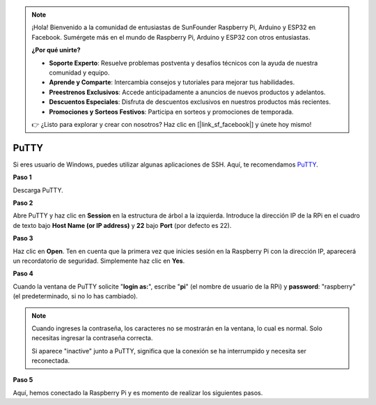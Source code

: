 .. note::

    ¡Hola! Bienvenido a la comunidad de entusiastas de SunFounder Raspberry Pi, Arduino y ESP32 en Facebook. Sumérgete más en el mundo de Raspberry Pi, Arduino y ESP32 con otros entusiastas.

    **¿Por qué unirte?**

    - **Soporte Experto**: Resuelve problemas postventa y desafíos técnicos con la ayuda de nuestra comunidad y equipo.
    - **Aprende y Comparte**: Intercambia consejos y tutoriales para mejorar tus habilidades.
    - **Preestrenos Exclusivos**: Accede anticipadamente a anuncios de nuevos productos y adelantos.
    - **Descuentos Especiales**: Disfruta de descuentos exclusivos en nuestros productos más recientes.
    - **Promociones y Sorteos Festivos**: Participa en sorteos y promociones de temporada.

    👉 ¿Listo para explorar y crear con nosotros? Haz clic en [|link_sf_facebook|] y únete hoy mismo!

.. _login_windows:

PuTTY
=========================

Si eres usuario de Windows, puedes utilizar algunas aplicaciones de SSH. Aquí, te recomendamos `PuTTY <https://www.chiark.greenend.org.uk/~sgtatham/putty/latest.html>`_.

**Paso 1**

Descarga PuTTY.

**Paso 2**

Abre PuTTY y haz clic en **Session** en la estructura de árbol a la izquierda. 
Introduce la dirección IP de la RPi en el cuadro de texto bajo 
**Host Name (or IP address)** y **22** bajo **Port** (por defecto es 22).

.. image:: img/image25.png
    :align: center

**Paso 3**

Haz clic en **Open**. Ten en cuenta que la primera vez que inicies 
sesión en la Raspberry Pi con la dirección IP, aparecerá un recordatorio 
de seguridad. Simplemente haz clic en **Yes**.

**Paso 4**

Cuando la ventana de PuTTY solicite \"**login as:**\", escribe \"**pi**\" 
(el nombre de usuario de la RPi) y **password**: \"raspberry\" (el predeterminado, 
si no lo has cambiado).

.. note::

    Cuando ingreses la contraseña, los caracteres no se mostrarán en la ventana, lo cual es normal. Solo necesitas ingresar la contraseña correcta.
    
    Si aparece "inactive" junto a PuTTY, significa que la conexión se ha interrumpido y necesita ser reconectada.
    
.. image:: img/image26.png
    :align: center

**Paso 5**

Aquí, hemos conectado la Raspberry Pi y es momento de realizar los siguientes pasos.
